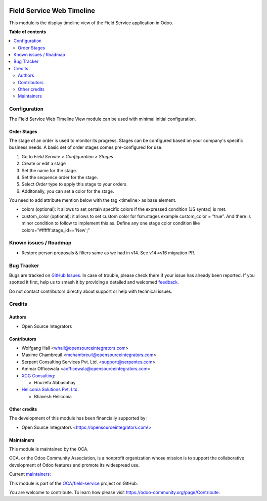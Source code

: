 .. image:: https://odoo-community.org/readme-banner-image
   :target: https://odoo-community.org/get-involved?utm_source=readme
   :alt: Odoo Community Association

==========================
Field Service Web Timeline
==========================

.. 
   !!!!!!!!!!!!!!!!!!!!!!!!!!!!!!!!!!!!!!!!!!!!!!!!!!!!
   !! This file is generated by oca-gen-addon-readme !!
   !! changes will be overwritten.                   !!
   !!!!!!!!!!!!!!!!!!!!!!!!!!!!!!!!!!!!!!!!!!!!!!!!!!!!
   !! source digest: sha256:a44bc35254d9058e8806e66daa34f915c786fc1e1844ae632dbc1e40ba71ef76
   !!!!!!!!!!!!!!!!!!!!!!!!!!!!!!!!!!!!!!!!!!!!!!!!!!!!

.. |badge1| image:: https://img.shields.io/badge/maturity-Beta-yellow.png
    :target: https://odoo-community.org/page/development-status
    :alt: Beta
.. |badge2| image:: https://img.shields.io/badge/license-AGPL--3-blue.png
    :target: http://www.gnu.org/licenses/agpl-3.0-standalone.html
    :alt: License: AGPL-3
.. |badge3| image:: https://img.shields.io/badge/github-OCA%2Ffield--service-lightgray.png?logo=github
    :target: https://github.com/OCA/field-service/tree/17.0/fieldservice_timeline
    :alt: OCA/field-service
.. |badge4| image:: https://img.shields.io/badge/weblate-Translate%20me-F47D42.png
    :target: https://translation.odoo-community.org/projects/field-service-17-0/field-service-17-0-fieldservice_timeline
    :alt: Translate me on Weblate
.. |badge5| image:: https://img.shields.io/badge/runboat-Try%20me-875A7B.png
    :target: https://runboat.odoo-community.org/builds?repo=OCA/field-service&target_branch=17.0
    :alt: Try me on Runboat

|badge1| |badge2| |badge3| |badge4| |badge5|

This module is the display timeline view of the Field Service
application in Odoo.

**Table of contents**

.. contents::
   :local:

Configuration
=============

The Field Service Web Timeline View module can be used with minimal
initial configuration.

Order Stages
------------

The stage of an order is used to monitor its progress. Stages can be
configured based on your company's specific business needs. A basic set
of order stages comes pre-configured for use.

1. Go to *Field Service > Configuration > Stages*
2. Create or edit a stage
3. Set the name for the stage.
4. Set the sequence order for the stage.
5. Select *Order* type to apply this stage to your orders.
6. Additonally, you can set a color for the stage.

You need to add attribute mention below with the tag <timeline> as base
element.

- colors (optional): it allows to set certain specific colors if the
  expressed condition (JS syntax) is met.
- custom_color (optional): it allows to set custom color for fsm.stages
  example custom_color = "true". And there is minor condition to follow
  to implement this as. Define any one stage color condition like
  colors="#ffffff:stage_id=='New';"

Known issues / Roadmap
======================

- Restore person proposals & filters same as we had in v14. See v14➔v16
  migration PR.

Bug Tracker
===========

Bugs are tracked on `GitHub Issues <https://github.com/OCA/field-service/issues>`_.
In case of trouble, please check there if your issue has already been reported.
If you spotted it first, help us to smash it by providing a detailed and welcomed
`feedback <https://github.com/OCA/field-service/issues/new?body=module:%20fieldservice_timeline%0Aversion:%2017.0%0A%0A**Steps%20to%20reproduce**%0A-%20...%0A%0A**Current%20behavior**%0A%0A**Expected%20behavior**>`_.

Do not contact contributors directly about support or help with technical issues.

Credits
=======

Authors
-------

* Open Source Integrators

Contributors
------------

- Wolfgang Hall <whall@opensourceintegrators.com>
- Maxime Chambreuil <mchambreuil@opensourceintegrators.com>
- Serpent Consulting Services Pvt. Ltd. <support@serpentcs.com>
- Ammar Officewala <aofficewala@opensourceintegrators.com>
- `XCG Consulting <https://xcg-consulting.fr>`__:

  - Houzéfa Abbasbhay

- `Heliconia Solutions Pvt. Ltd. <https://www.heliconia.io>`__

  - Bhavesh Heliconia

Other credits
-------------

The development of this module has been financially supported by:

- Open Source Integrators
  <`https://opensourceintegrators.com\\> <https://opensourceintegrators.com\>>`__

Maintainers
-----------

This module is maintained by the OCA.

.. image:: https://odoo-community.org/logo.png
   :alt: Odoo Community Association
   :target: https://odoo-community.org

OCA, or the Odoo Community Association, is a nonprofit organization whose
mission is to support the collaborative development of Odoo features and
promote its widespread use.

.. |maintainer-wolfhall| image:: https://github.com/wolfhall.png?size=40px
    :target: https://github.com/wolfhall
    :alt: wolfhall
.. |maintainer-max3903| image:: https://github.com/max3903.png?size=40px
    :target: https://github.com/max3903
    :alt: max3903

Current `maintainers <https://odoo-community.org/page/maintainer-role>`__:

|maintainer-wolfhall| |maintainer-max3903| 

This module is part of the `OCA/field-service <https://github.com/OCA/field-service/tree/17.0/fieldservice_timeline>`_ project on GitHub.

You are welcome to contribute. To learn how please visit https://odoo-community.org/page/Contribute.
